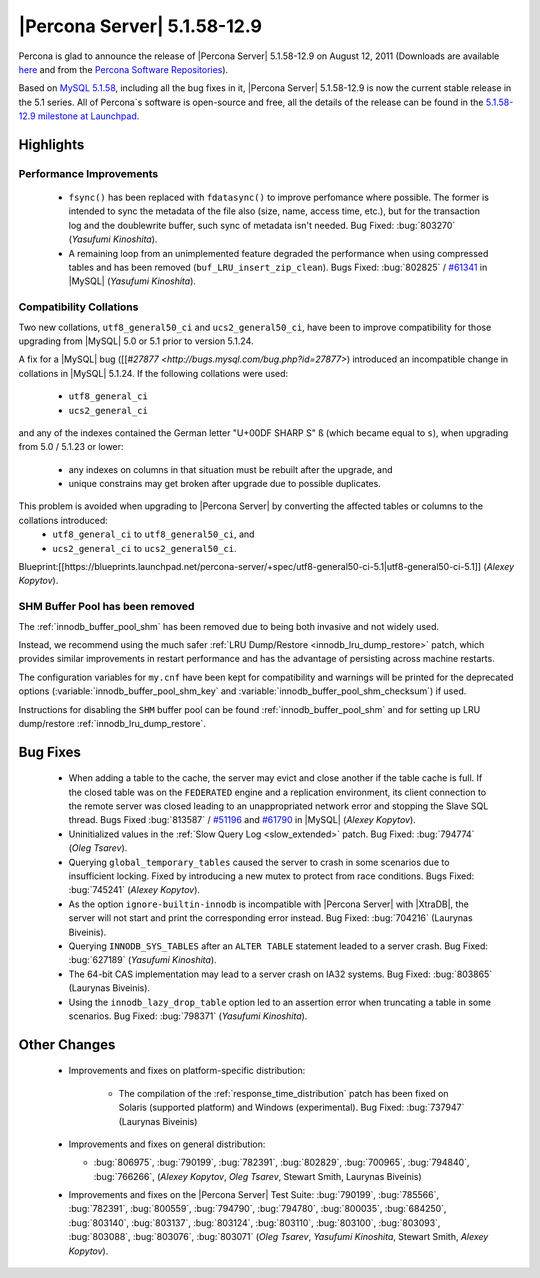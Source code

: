 .. rn:: 5.1.58-12.9

==============================
 |Percona Server| 5.1.58-12.9
==============================

Percona is glad to announce the release of |Percona Server| 5.1.58-12.9 on August 12, 2011 (Downloads are available `here <http://www.percona.com/downloads/Percona-Server-5.1/Percona-Server-5.1.58-12.9/>`_ and from the `Percona Software Repositories <http://www.percona.com/docs/wiki/repositories:start>`_).

Based on `MySQL 5.1.58 <http://dev.mysql.com/doc/refman/5.1/en/news-5-1-58.html>`_, including all the bug fixes in it, |Percona Server| 5.1.58-12.9 is now the current stable release in the 5.1 series. All of Percona`s software is open-source and free, all the details of the release can be found in the `5.1.58-12.9 milestone at Launchpad <https://launchpad.net/percona-server/+milestone/5.1.58-12.9>`_.

Highlights
==========

Performance Improvements
------------------------

  * ``fsync()`` has been replaced with ``fdatasync()`` to improve perfomance where possible. The former is intended to sync the metadata of the file also (size, name, access time, etc.), but for the transaction log and the doublewrite buffer, such sync of metadata isn't needed. Bug Fixed: :bug:`803270` (*Yasufumi Kinoshita*).

  * A remaining loop from an unimplemented feature degraded the performance when using compressed tables and has been removed (``buf_LRU_insert_zip_clean``). Bugs Fixed: :bug:`802825` / `#61341 <http://bugs.mysql.com/bug.php?id=61341>`_ in |MySQL| (*Yasufumi Kinoshita*).

Compatibility Collations
------------------------

Two new collations, ``utf8_general50_ci`` and ``ucs2_general50_ci``, have been to improve compatibility for those upgrading from |MySQL| 5.0 or 5.1 prior to version 5.1.24.

A fix for a |MySQL| bug ([[`#27877 <http://bugs.mysql.com/bug.php?id=27877>`) introduced an incompatible change in collations in |MySQL| 5.1.24. If the following collations were used:

  * ``utf8_general_ci`` 
  * ``ucs2_general_ci``

and any of the indexes contained the German letter "U+00DF SHARP S" ``ß`` (which became equal to ``s``), when upgrading from 5.0 / 5.1.23 or lower:

  * any indexes on columns in that situation must be rebuilt after the upgrade, and
  * unique constrains may get broken after upgrade due to possible duplicates.

This problem is avoided when upgrading to |Percona Server| by converting the affected tables or columns to the collations introduced: 
  * ``utf8_general_ci`` to ``utf8_general50_ci``, and 
  * ``ucs2_general_ci`` to ``ucs2_general50_ci``.

Blueprint:[[https://blueprints.launchpad.net/percona-server/+spec/utf8-general50-ci-5.1|utf8-general50-ci-5.1]] (*Alexey Kopytov*).

SHM Buffer Pool has been removed
--------------------------------

The :ref:`innodb_buffer_pool_shm` has been removed due to being both invasive and not widely used.

Instead, we recommend using the much safer :ref:`LRU Dump/Restore <innodb_lru_dump_restore>` patch, which provides similar improvements in restart performance and has the advantage of persisting across machine restarts.

The configuration variables for ``my.cnf`` have been kept for compatibility and warnings will be printed for the deprecated options (:variable:`innodb_buffer_pool_shm_key` and :variable:`innodb_buffer_pool_shm_checksum`) if used. 

Instructions for disabling the ``SHM`` buffer pool can be found :ref:`innodb_buffer_pool_shm` and for setting up LRU dump/restore :ref:`innodb_lru_dump_restore`.

Bug Fixes
==========

  * When adding a table to the cache, the server may evict and close another if the table cache is full. If the closed table was on the ``FEDERATED`` engine and a replication environment, its client connection to the remote server was closed leading to an unappropriated network error and stopping the Slave SQL thread. Bugs Fixed :bug:`813587` / `#51196 <http://bugs.mysql.com/bug.php?id=51196>`_ and `#61790 <http://bugs.mysql.com/bug.php?id=61790>`_ in |MySQL| (*Alexey Kopytov*).

  * Uninitialized values in the :ref:`Slow Query Log <slow_extended>` patch. Bug Fixed: :bug:`794774` (*Oleg Tsarev*).

  * Querying ``global_temporary_tables`` caused the server to crash in some scenarios due to insufficient locking. Fixed by introducing a new mutex to protect from race conditions. Bugs Fixed: :bug:`745241` (*Alexey Kopytov*).

  * As the option ``ignore-builtin-innodb`` is incompatible with |Percona Server| with |XtraDB|, the server will not start and print the corresponding error instead. Bug Fixed: :bug:`704216` (Laurynas Biveinis).

  * Querying ``INNODB_SYS_TABLES`` after an ``ALTER TABLE`` statement leaded to a server crash. Bug Fixed: :bug:`627189` (*Yasufumi Kinoshita*).

  * The 64-bit CAS implementation may lead to a server crash on IA32 systems. Bug Fixed: :bug:`803865` (Laurynas Biveinis).

  * Using the ``innodb_lazy_drop_table`` option led to an assertion error when truncating a table in some scenarios. Bug Fixed: :bug:`798371` (*Yasufumi Kinoshita*).

Other Changes
==============

  * Improvements and fixes on platform-specific distribution:

     * The compilation of the :ref:`response_time_distribution` patch has been fixed on Solaris  (supported platform) and Windows (experimental). Bug Fixed: :bug:`737947` (Laurynas Biveinis)

  * Improvements and fixes on general distribution: 

    * :bug:`806975`, :bug:`790199`, :bug:`782391`, :bug:`802829`, :bug:`700965`, :bug:`794840`, :bug:`766266`, (*Alexey Kopytov*, *Oleg Tsarev*, Stewart Smith, Laurynas Biveinis)

  * Improvements and fixes on the |Percona Server| Test Suite: :bug:`790199`, :bug:`785566`, :bug:`782391`, :bug:`800559`, :bug:`794790`, :bug:`794780`, :bug:`800035`, :bug:`684250`, :bug:`803140`, :bug:`803137`, :bug:`803124`, :bug:`803110`, :bug:`803100`, :bug:`803093`, :bug:`803088`, :bug:`803076`, :bug:`803071` (*Oleg Tsarev*, *Yasufumi Kinoshita*, Stewart Smith, *Alexey Kopytov*).

